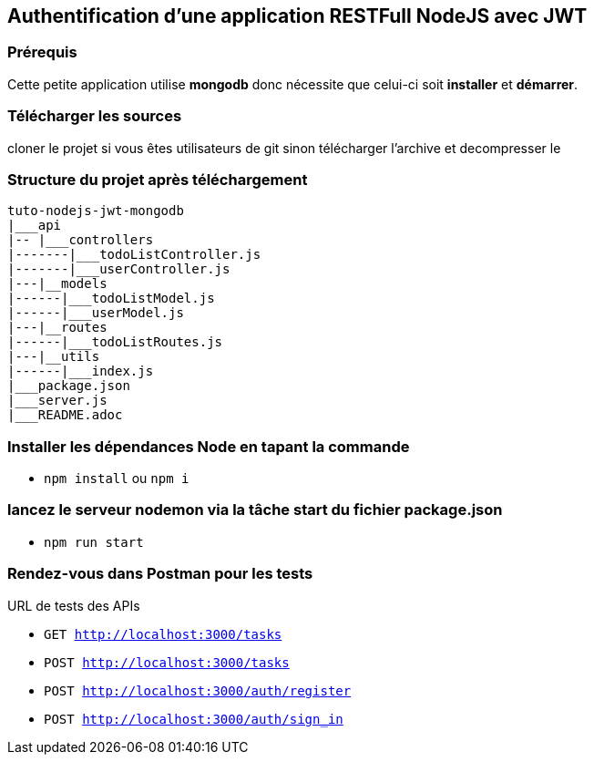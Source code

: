 ## Authentification d'une application RESTFull NodeJS avec JWT

### Prérequis
Cette petite application utilise **mongodb** donc nécessite que celui-ci soit 
**installer** et **démarrer**.

### Télécharger les sources 

cloner le projet si vous êtes utilisateurs de git sinon télécharger l'archive et decompresser le

### Structure du projet après téléchargement
```
tuto-nodejs-jwt-mongodb
|___api
|-- |___controllers
|-------|___todoListController.js
|-------|___userController.js
|---|__models
|------|___todoListModel.js
|------|___userModel.js
|---|__routes
|------|___todoListRoutes.js
|---|__utils
|------|___index.js
|___package.json
|___server.js
|___README.adoc
```
### Installer les dépendances Node en tapant la commande
* `npm install` ou `npm i`

### lancez le serveur nodemon via la tâche start du fichier package.json

* `npm run start`

### Rendez-vous dans Postman pour les tests
URL de tests des APIs

* `GET http://localhost:3000/tasks` 
* `POST http://localhost:3000/tasks`
* `POST http://localhost:3000/auth/register`
* `POST http://localhost:3000/auth/sign_in` 